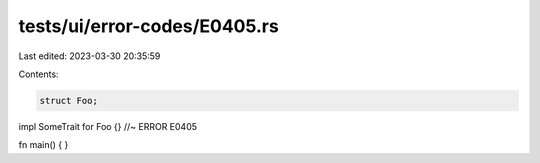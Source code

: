 tests/ui/error-codes/E0405.rs
=============================

Last edited: 2023-03-30 20:35:59

Contents:

.. code-block:: rs

    struct Foo;

impl SomeTrait for Foo {} //~ ERROR E0405

fn main() {
}


